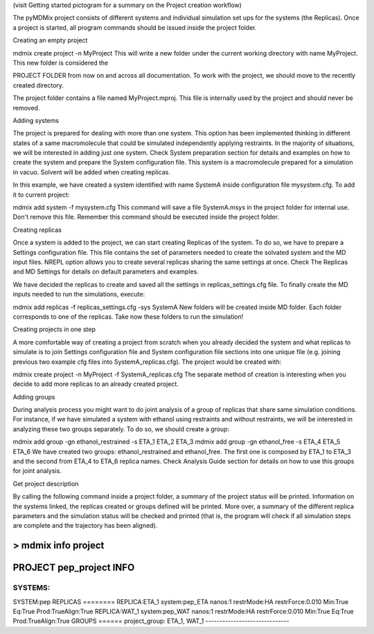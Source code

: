 (visit Getting started pictogram for a summary on the Project creation workflow)

The pyMDMix project consists of different systems and individual simulation set ups for the systems (the Replicas). Once a project is started, all program commands should be issued inside the project folder.

Creating an empty project

mdmix create project -n MyProject
This will write a new folder under the current working directory with name MyProject. This new folder is considered the

PROJECT FOLDER
from now on and across all documentation. To work with the project, we should move to the recently created directory.

The project folder contains a file named MyProject.mproj. This file is internally used by the project and should never be removed.

Adding systems

The project is prepared for dealing with more than one system. This option has been implemented thinking in different states of a same macromolecule that could be simulated independently applying restraints. In the majority of situations, we will be interested in adding just one system. Check System preparation section for details and examples on how to create the system and prepare the System configuration file. This system is a macromolecule prepared for a simulation in vacuo. Solvent will be added when creating replicas.

In this example, we have created a system identified with name SystemA inside configuration file  mysystem.cfg. To add it to current project:

mdmix add system -f mysystem.cfg
This command will save a file SystemA.msys in the project folder for internal use. Don't remove this file. Remember this command should be executed inside the project folder.

Creating replicas

Once a system is added to the project, we can start creating Replicas of the system. To do so, we have to prepare a Settings configuration file. This file contains the set of parameters needed to create the solvated system and the MD input files. NREPL option allows you to create several replicas sharing the same settings at once. Check The Replicas and MD Settings for details on default parameters and examples.

We have decided the replicas to create and saved all the settings in replicas_settings.cfg file. To finally create the MD inputs needed to run the simulations, execute:

mdmix add replicas -f replicas_settings.cfg -sys SystemA
New folders will be created inside MD folder. Each folder corresponds to one of the replicas. Take now these folders to run the simulation!

Creating projects in one step

A more comfortable way of creating a project from scratch when you already decided the system and what replicas to simulate is to join Settings configuration file and System configuration file sections into one unique file (e.g. joining previous two example cfg files into SystemA_replicas.cfg). The project would be created with:

mdmix create project -n MyProject -f SystemA_replicas.cfg
The separate method of creation is interesting when you decide to add more replicas to an already created project.

Adding groups

During analysis process you might want to do joint analysis of a group of replicas that share same simulation conditions. For instance, if we have simulated a system with ethanol using restraints and without restraints, we will be interested in analyzing these two groups separately. To do so, we should create a group:

mdmix add group -gn ethanol_restrained -s ETA_1 ETA_2 ETA_3
mdmix add group -gn ethanol_free -s ETA_4 ETA_5 ETA_6
We have created two groups: ethanol_restrained and ethanol_free. The first one is composed by ETA_1 to ETA_3 and the second from ETA_4 to ETA_6 replica names. Check Analysis Guide section for details on how to use this groups for joint analysis.

Get project description

By calling the following command inside a project folder, a summary of the project status will be printed. Information on the systems linked, the replicas created or groups defined will be printed. More over, a summary of the different replica parameters and the simulation status will be checked and printed (that is, the program will check if all simulation steps are complete and the trajectory has been aligned).

> mdmix info project
------------------------------
PROJECT pep_project INFO
------------------------------
SYSTEMS:
========
SYSTEM:pep
REPLICAS
========
REPLICA:ETA_1 system:pep_ETA nanos:1 restrMode:HA restrForce:0.010 Min:True Eq:True Prod:TrueAlign:True
REPLICA:WAT_1 system:pep_WAT nanos:1 restrMode:HA restrForce:0.010 Min:True Eq:True Prod:TrueAlign:True
GROUPS
======
project_group: ETA_1, WAT_1
------------------------------
